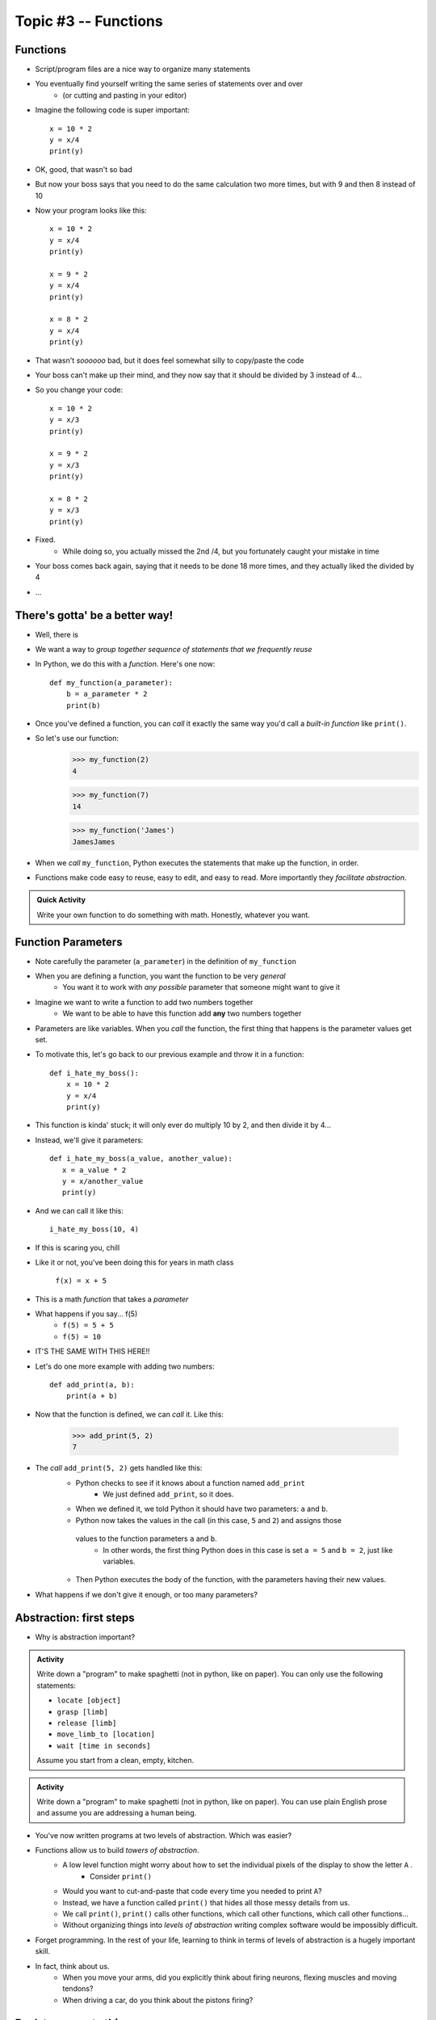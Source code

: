 *********************
Topic #3 -- Functions
*********************

.. image:: Eniac.jpeg


Functions
=========

* Script/program files are a nice way to organize many statements
* You eventually find yourself writing the same series of statements over and over
    * (or cutting and pasting in your editor)


* Imagine the following code is super important::

    x = 10 * 2
    y = x/4
    print(y)

* OK, good, that wasn't so bad
* But now your boss says that you need to do the same calculation two more times, but with 9 and then 8 instead of 10
* Now your program looks like this::

    x = 10 * 2
    y = x/4
    print(y)
	
    x = 9 * 2
    y = x/4
    print(y)
	
    x = 8 * 2
    y = x/4
    print(y)

* That wasn't *soooooo* bad, but it does feel somewhat silly to copy/paste the code
* Your boss can't make up their mind, and they now say that it should be divided by 3 instead of 4...
* So you change your code::

	x = 10 * 2
	y = x/3
	print(y)
	
	x = 9 * 2
	y = x/3
	print(y)
	
	x = 8 * 2
	y = x/3
	print(y)

* Fixed.
    * While doing so, you actually missed the 2nd /4, but you fortunately caught your mistake in time
* Your boss comes back again, saying that it needs to be done 18 more times, and they actually liked the divided by 4
* ...

There's gotta' be a better way!
===============================

* Well, there is

* We want a way to *group together sequence of statements that we frequently reuse*
* In Python, we do this with a *function*. Here's one now::

    def my_function(a_parameter):
        b = a_parameter * 2
        print(b)
		
* Once you've defined a function, you can *call* it exactly the same way you'd call a *built-in function* like ``print()``.
  
* So let's use our function:
    >>> my_function(2)
    4
    
    >>> my_function(7)
    14
	
    >>> my_function('James')
    JamesJames

* When we *call* ``my_function``, Python executes the statements that
  make up the function, in order.
* Functions make code easy to reuse, easy to edit, and easy to read. More importantly they *facilitate abstraction*.	


.. admonition:: Quick Activity

    Write your own function to do something with math. Honestly, whatever you want. 

Function Parameters
===================

* Note carefully the parameter (``a_parameter``) in the definition of ``my_function``
* When you are defining a function, you want the function to be very *general*
    * You want it to work with *any possible* parameter that someone might want to give it
   
* Imagine we want to write a function to add two numbers together
    * We want to be able to have this function add **any** two numbers together

* Parameters are like variables. When you *call* the function, the first thing that happens is the parameter values get set.   
   
* To motivate this, let's go back to our previous example and throw it in a function::
   
    def i_hate_my_boss():
        x = 10 * 2
        y = x/4
        print(y)

* This function is kinda' stuck; it will only ever do multiply 10 by 2, and then divide it by 4...
* Instead, we'll give it parameters::

	def i_hate_my_boss(a_value, another_value):
	   x = a_value * 2
	   y = x/another_value
	   print(y)

* And we can call it like this::

    i_hate_my_boss(10, 4)

* If this is scaring you, chill
* Like it or not, you've been doing this for years in math class
   
    ``f(x) = x + 5``
   
* This is a math *function* that takes a *parameter* 
* What happens if you say... f(5)
    * ``f(5) = 5 + 5``
    * ``f(5) = 10``

* IT'S THE SAME WITH THIS HERE!!
   
   
* Let's do one more example with adding two numbers::

    def add_print(a, b):
        print(a + b)

* Now that the function is defined, we can *call* it. Like this:

    >>> add_print(5, 2)
    7

* The *call* ``add_print(5, 2)`` gets handled like this:
    * Python checks to see if it knows about a function named ``add_print``
        * We just defined ``add_print``, so it does.
    * When we defined it, we told Python it should have two parameters: ``a`` and ``b``.
    * Python now takes the values in the call (in this case, ``5`` and ``2``) and assigns those
     values to the function parameters ``a`` and ``b``.
        * In other words, the first thing Python does in this case is set ``a = 5`` and ``b = 2``, just like variables. 
    * Then Python executes the body of the function, with the parameters having their new values.

     
* What happens if we don't give it enough, or too many parameters?

.. raw:: html

	<iframe width="560" height="315" src="https://www.youtube.com/embed/clFWPflvEKI" frameborder="0" allowfullscreen></iframe><br><br>

Abstraction: first steps
========================

* Why is abstraction important?

.. admonition:: Activity

    Write down a "program" to make spaghetti (not in python, like on paper). You can only use the following statements: 

    * ``locate [object]`` 
    * ``grasp [limb]`` 
    * ``release [limb]`` 
    * ``move_limb_to [location]``
    * ``wait [time in seconds]``

    Assume you start from a clean, empty, kitchen.

.. admonition:: Activity

    Write down a "program" to make spaghetti (not in python, like on paper). You can use plain English prose and assume you are addressing a human being.

* You've now written programs at two levels of abstraction. Which was easier?
* Functions allow us to build *towers of abstraction*. 
    * A low level function might worry about how to set the individual pixels of the display to show the letter ``A`` . 
        * Consider ``print()``
    * Would you want to cut-and-paste that code every time you needed to print ``A``?
    * Instead, we have a function called ``print()`` that hides all those messy details from us.
    * We call ``print()``, ``print()`` calls other functions, which call other functions, which call other functions...

    * Without organizing things into *levels of abstraction* writing complex software would be impossibly difficult.

* Forget programming. In the rest of your life, learning to think in terms of levels of abstraction is a hugely important skill.
  
* In fact, think about us. 
    * When you move your arms, did you explicitly think about firing neurons, flexing muscles and moving tendons?
    * When driving a car, do you think about the pistons firing? 


Back to concrete things...
==========================

* The general format for defining a function is::

	def function_name(p1, p2, p3, p4, ... ):
		statement 1
		statement 2
		...
		statement m
		
* ``function_name`` is... the name of the function. This can be almost whatever you want.
* ``p1, p2`` , etc. are called the *parameters*, you can have as many as you like and call them almost whatever you want. 
* You tell Python which statements make up the *body* of the function by using *indentation*.
    * This is a somewhat unique feature of Python. 
        * And somewhat hated by some people. 
    * Many other languages use pairs like ``begin, end`` , ``do, done`` or ``{, }`` to delimit the body of a function.

.. admonition:: Activity

    Write a function ``catstr`` which takes two strings as parameters and then prints out the concatenation of the strings. e.g., if I call ``catstr('Hello ','world!')`` it will print ``Hello world!``.

      .. raw:: html

		<iframe width="560" height="315" src="https://www.youtube.com/embed/cMTPTq7xpOA" frameborder="0" allowfullscreen></iframe>
   
   
.. admonition:: Activity

    **NOTE:** This one is tricky but super important to understand. If you're still stuck after class, be sure to take your time to figure this out. There's a YouTube video to help you out. 
   
    Now write a function ``crosscat`` that will take *four* strings and print out the concatenation of the first and third string, and then, on a new line, the concatenation of the second and fourth string. **BUT**: your function isn't allowed to use a ``print`` function! You can, however, use your ``catstr`` function.

      .. raw:: html

   		<iframe width="560" height="315" src="https://www.youtube.com/embed/DESQnHsGYss" frameborder="0" allowfullscreen></iframe> 
	
		
Execution Flow
==============

* Python executes one statement at a time
* To make sense of programs, we need to know *which* instruction gets executed *when*
* In a program, the statements get executed in the order in which they appear in the program, top to bottom of the file
    * Later, we'll learn how to jump around
* What happens when a function gets called? Let's trace through this program::

    def do_stuff(a, b):
        c = b * 2
        d = (a+4) * 2
        c = d + c
        return c
	
    x = 2
    y = 3
    z = do_stuff(x, y)
    print(z)
    print("where am I?")

* So what happens is:
    * Program starts at the top, and computer sees that a function is being *declared* (not called yet)
        * NOT RUN YET THOUGH!
    * Computer basically skips down to where the function ends
    * We assign some values to variables   
    * Python makes a note of where the function is being called from
    * The *flow of execution* passes to the function
    * Python executes each statement in the function, in order
    * At the end of the function, control returns to the point from which the function was called	

   
Function values
===============

* Notice how ``do_stuff`` ended with a ``return`` statement
* The ``return`` statement tells Python: "*return* this value to whoever called this function"
* With ``return``, *functions* evaluate into *values*.
* Consider:
    >>> print(do_stuff(2, 2))
    16
    
    >>> print(do_stuff(4, 4))
    24
	
    >>> print(do_stuff(2, 2) + do_stuff(4, 4))
    40
    
* When Python hits a ``do_stuff``, it goes and *does stuff* (executes the function).
* Because that function ends in a ``return``, when execution flow comes back to the calling program, the call to ``do_stuff`` gets replaced with whatever value got ``return`` ed.

.. admonition:: Activity

    * Write a function ``no_stuff(a, b)`` which is identical to ``do_stuff(a, b)`` **except** it does not contain a ``return`` statement.
    * What happens when you try this?
        >>> print(no_stuff(2, 2))
    * What happens when you try this?
        >>> print(do_stuff(2, 2))

.. Warning:: 
    The difference between a ``print`` and a ``return`` is **HUGE**, yet, every year this difference ends up being a problem for many students. Make sure to take your time understanding the difference. Take your time. Play around. Remember, playing around with Python is the best way to learn this stuff.   


.. admonition:: Activity

    Write a function ``compmag(r,m)`` to compute, and return, the magnitude of a complex number. It should take the real component of the number as parameter ``r`` and the imaginary component as ``m``.
   
    Remember that :math:`|r + mi| = \sqrt{r-2 + m-2}` (if this looks scary, all I really want you do to is the right hand side of the equation) 
   
    Say, does Python have a square root function?
    How would you find it?

      .. raw:: html

   		<iframe width="560" height="315" src="https://www.youtube.com/embed/yMaFqibYwQE" frameborder="0" allowfullscreen></iframe>	
	
	
Composition
===========

* Python functions can be *composed* just like mathematical functions.
* We've already seen ``print`` composed with ``do_stuff``
* We can nest functions, too:
    >>> do_stuff(do_stuff(2, 2), do_stuff(2, 2))
    72
* If you get confused tracing nested functions, just remember:
    * Functions get *evaluted* and turned into values
    * Find a function you can evaluate
    * Evaluate it
    * Cross out the function and replace it with the *value* it returns
    * Keep doing this until you're down to one value.

.. admonition:: Activity

    Figure out the value of ``do_stuff(do_stuff(2, 2), (do_stuff(2, 2) + do_stuff(4, 4)) )`` using only *pen and paper*. No computers!

.. admonition:: Activity

    Figure out the value of ``no_stuff(no_stuff(2, 2), (no_stuff(2, 2) + no_stuff(4, 4)) )`` using only *pen and paper*. No computers!
	
Variable scope
==============
* If you set a variable inside a function, it is *local* to that function.
* No other function can see a function's local variables. They are *local*. Consider this code::

    def do_more(a, b):
        c = 2*a + b
        return c


* What happens if I do this:
    >>> print do_more(4, 4)
    12

    >>> print(c)
    NameError: name 'c' is not defined
	
* Error! But ``c`` is defined in ``do_more``! Why did we get an error?
* Moral of the story: variables have *scope*. This can actually be a surprisingly delicate concept and we'll come back to it later.	
	
Optional parameters for functions
=================================
* Sometimes you want a function to have an optional parameter, with a pre-specified default value.
* This is done very easily::

    def my_function(a, b, c=3):
        do_stuff()
      
* When you call ``my_function(5, 12)``, ``a`` will have value ``5``, ``b`` value ``12`` and ``c`` value ``3``.
* Because we specified a *default* value for ``c``, we don't have to provide one when we call the function.
* If we want to *override* the default though, we can: ``my_function(4, 3, 2)``.

* A reasonable example::

    def time_to_fall(d, a=9.807):
        return math.sqrt(2*d/a)	
	
Import
======
* Another practical matter: sometimes you want to make a big library of functions. Maybe related to analysis data from your research. 
* You'd like to access some of those functions from another program that you're writing.
* If you put your functions in a file called 'myfuncs.py', you can *import* them into another program like this:
    >>> from myfuncs import *
* (The ``*`` here means *everything*)
* You could also use:
    >>> import myfuncs
* This is my preferred way
* **BUT**, this adds a namespace. To access a function called ``do_stuff`` in the file ``myfunc`` after this style of ``import``, you'd have to type
    >>> myfuncs.do_stuff(...)

Import --- MORE
===============
* Can also import other people's functions
* 	>>> import math
* 	>>> import numpy	


COMMENTS!!!!!!!!!!!
===================

* You can add *comments* to your code in Python with ``#``::

    do_something()
    # We just did something
    # Now we'll do something else
    do_something_else() # doing something else
   
* As soon as Python sees ``#`` it ignores the rest of the current line
* Writing comments makes your code *easier to read*
* Especially 6 weeks later when you have to change it


* And *especially* when someone else has to make sense of your mess
* Comments shouldn't just repeat what's obvious from reading the code
* They should provide a *higher level* description of what's happening.
* Computer Scientists get real geeky about comments
* Physicists immediately go into shock and collapse if they write a single comment
* Find a healthy balance that works for you

Function headers
================

* Because so much of our programming consists of pasting together functions... it is of special
  importance to document what a function does.
* We do this with a *function header*::

    def set_up_cities(names):
        """
        Set up a collection of cities (world) for our simulator.
        Each city is a 3 element list, and our world will be a list of cities.
        
        :param names: A list with the names of the cities in the world.
        
        :return: a list of cities
        """

        print 1 + 2

* The stuff between the ``"""`` is the function header and should appear *immediately after* the ``def``.
* It should explain what the function is going to do, in plain English. If I have to read the function code to figure out what it does, your header description sucks.
* It should explain *every* parameter.
* If the function returns something, it should explain that too

This might all seem like a lot of extra work. And it is. But it's *less* work than trying to figure out how everything works after you've been away from the code for 2 months.

You don't believe me. You'll leave this course and go write code with no comments. Seriously, you will. You might *mean* to write comments, but you won't. You're just too *busy*.
 
Then, at some later point, you'll have to go back to your code. It won't have comments. You'll have no clue how anything works. It'll take you a day or two just to figure out what you'd done before.

After that happens enough times, you'll start writing comments.

  .. raw:: html

	<iframe width="560" height="315" src="https://www.youtube.com/embed/eD1iff-zLLo" frameborder="0" allowfullscreen></iframe>

	
For next class
==============

* Read `chapter 5 of the text <http://openbookproject.net/thinkcs/python/english3e/conditionals.html>`_
